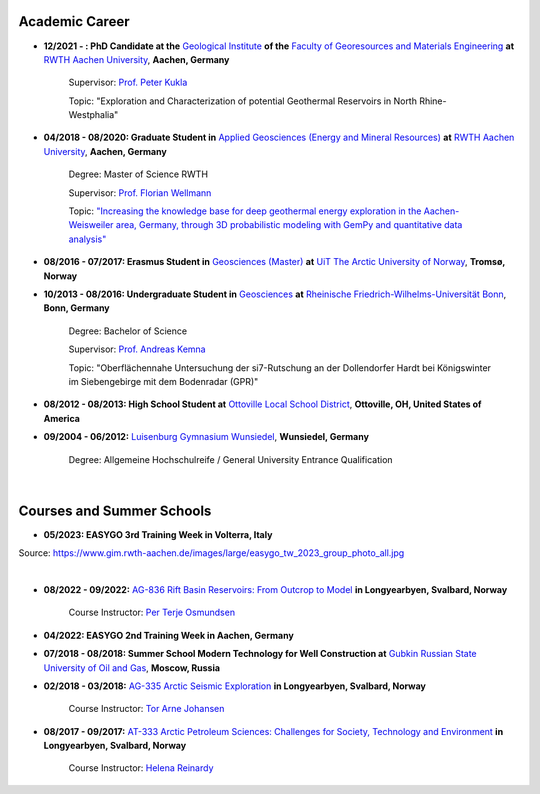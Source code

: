 .. _academic_career_ref:

Academic Career
===============

* **12/2021 - : PhD Candidate at the** `Geological Institute <https://www.geol.rwth-aachen.de/>`_ **of the** `Faculty of Georesources and Materials Engineering <https://www.fb5.rwth-aachen.de/>`_ **at** `RWTH Aachen University <https://www.rwth-aachen.de/>`_, **Aachen, Germany**

    Supervisor: `Prof. Peter Kukla <https://www.rwth-aachen.de/go/id/bdfr/?gguid=0x39DAE8D9CE85D51196710000F4B4937D>`_

    Topic: "Exploration and Characterization of potential Geothermal Reservoirs in North Rhine-Westphalia"

* **04/2018 - 08/2020: Graduate Student in** `Applied Geosciences (Energy and Mineral Resources) <https://www.rwth-aachen.de/cms/root/studium/Vor-dem-Studium/Studiengaenge/Liste-Aktuelle-Studiengaenge/Studiengangbeschreibung/~bnlc/Angewandte-Geowissenschaften-M-Sc-/?lidx=1>`_ **at** `RWTH Aachen University <https://www.rwth-aachen.de/>`_, **Aachen, Germany**

    Degree: Master of Science RWTH

    Supervisor: `Prof. Florian Wellmann <https://www.cg3.rwth-aachen.de/cms/cg3/Der-Lehrstuhl/Team/~qpan/Mitarbeiter-CAMPUS-/?gguid=0x5440F5A53D654C41874F09C577FE4005&allou=1>`_

    Topic: `"Increasing the knowledge base for deep geothermal energy exploration in the Aachen-Weisweiler area, Germany, through 3D probabilistic modeling with GemPy and quantitative data analysis" <https://publications.rwth-aachen.de/record/817438>`_

* **08/2016 - 07/2017: Erasmus Student in** `Geosciences (Master) <https://en.uit.no/education/program/270462/geosciences_-_master>`_ **at** `UiT The Arctic University of Norway <https://en.uit.no/startsida>`_, **Tromsø, Norway**

* **10/2013 - 08/2016: Undergraduate Student in** `Geosciences <https://www.uni-bonn.de/de/studium/studienangebot/studiengaenge-a-z/geowissenschaften-bsc>`_ **at** `Rheinische Friedrich-Wilhelms-Universität Bonn <https://www.uni-bonn.de/>`_, **Bonn, Germany**

    Degree: Bachelor of Science

    Supervisor: `Prof. Andreas Kemna <https://www.ifgeo.uni-bonn.de/de/abteilungen/geophysik>`_

    Topic: "Oberflächennahe Untersuchung der si7-Rutschung an der Dollendorfer Hardt bei Königswinter im Siebengebirge mit dem Bodenradar (GPR)"

* **08/2012 - 08/2013: High School Student at** `Ottoville Local School District <https://www.ottovilleschools.org/>`_, **Ottoville, OH, United States of America**

* **09/2004 - 06/2012:** `Luisenburg Gymnasium Wunsiedel <https://www.lugy.de/>`_, **Wunsiedel, Germany**

    Degree: Allgemeine Hochschulreife / General University Entrance Qualification

|


Courses and Summer Schools
==========================

* **05/2023: EASYGO 3rd Training Week in Volterra, Italy**

.. image:: images/img3.jpg
  :width: 500
  :align: center

Source: https://www.gim.rwth-aachen.de/images/large/easygo_tw_2023_group_photo_all.jpg

|

* **08/2022 - 09/2022:** `AG-836 Rift Basin Reservoirs: From Outcrop to Model <https://www.unis.no/courses/ag-336-rift-basin-reservoirs-from-outcrop-to-model/>`_ **in Longyearbyen, Svalbard, Norway**

    Course Instructor: `Per Terje Osmundsen <https://www.unis.no/staff/per-terje-osmundsen/>`_

|pic1| |pic2|

.. |pic1| image:: images/img4.jpg
  :width: 300
.. |pic2| image:: images/img5.jpg
  :width: 300

* **04/2022: EASYGO 2nd Training Week in Aachen, Germany**

* **07/2018 - 08/2018: Summer School Modern Technology for Well Construction at** `Gubkin Russian State University of Oil and Gas <https://en.gubkin.ru/>`_, **Moscow, Russia**

* **02/2018 - 03/2018:** `AG-335 Arctic Seismic Exploration <https://www.unis.no/courses/ag-335-arctic-seismic-exploration/>`_ **in Longyearbyen, Svalbard, Norway**

    Course Instructor: `Tor Arne Johansen <https://www.unis.no/staff/tor-arne-johansen/>`_

* **08/2017 - 09/2017:** `AT-333 Arctic Petroleum Sciences: Challenges for Society, Technology and Environment <https://www.unis.no/courses/at-333-arctic-petroleum-challenges-for-society-technology-and-environment/>`_ **in Longyearbyen, Svalbard, Norway**

    Course Instructor: `Helena Reinardy <https://www.unis.no/staff/helena-reinardy/>`_
